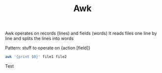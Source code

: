 :PROPERTIES:
:ID:       7524007E-CEA0-47B0-9E14-E20702536585
:END:
#+title: Awk
#+filetags: Programming

Awk operates on records (lines) and fields (words)
It reads files one line by line and splits the lines into words

Pattern:
stuff to operate on {action [field]}

#+BEGIN_SRC sh
awk '{print $0}' file1 file2
#+END_SRC

Test
